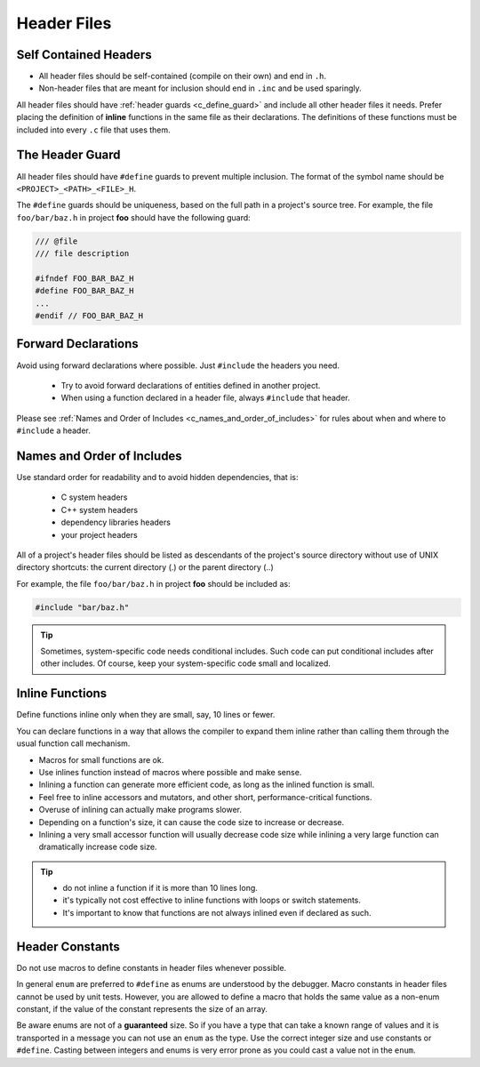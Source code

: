 Header Files
===============================================================================

.. _c_self_contained_headers:

Self Contained Headers
-------------------------------------------------------------------------------
- All header files should be self-contained (compile on their own) and end in ``.h``.
- Non-header files that are meant for inclusion should end in ``.inc`` and be used sparingly.

All header files should have :ref:`header guards <c_define_guard>` and include all other header
files it needs. Prefer placing the definition of **inline** functions in the same file as their
declarations. The definitions of these functions must be included into every ``.c`` file that uses
them.

.. _c_define_guard:

The Header Guard
-------------------------------------------------------------------------------
All header files should have ``#define`` guards to prevent multiple inclusion.
The format of the symbol name should be ``<PROJECT>_<PATH>_<FILE>_H``.

The ``#define`` guards should be uniqueness, based on the full path in a project's source tree.
For example, the file ``foo/bar/baz.h`` in project **foo** should have the following guard:

.. code-block:: c

	/// @file
	/// file description

	#ifndef FOO_BAR_BAZ_H
	#define FOO_BAR_BAZ_H
	...
	#endif // FOO_BAR_BAZ_H

.. _c_forward_declarations:

Forward Declarations
-------------------------------------------------------------------------------
Avoid using forward declarations where possible. Just ``#include`` the headers you need.

	- Try to avoid forward declarations of entities defined in another project.
	- When using a function declared in a header file, always ``#include`` that header.

Please see :ref:`Names and Order of Includes <c_names_and_order_of_includes>` for rules about
when and where to ``#include`` a header.

.. _c_names_and_order_of_includes:

Names and Order of Includes
-------------------------------------------------------------------------------
Use standard order for readability and to avoid hidden dependencies, that is:

	- C system headers
	- C++ system headers
	- dependency libraries headers
	- your project headers

All of a project's header files should be listed as descendants of the project's source directory
without use of UNIX directory shortcuts: the current directory (\.) or the parent directory (\.\.)

For example, the file ``foo/bar/baz.h`` in project **foo** should be included as:

.. code-block:: c

	#include "bar/baz.h"

.. tip::

	Sometimes, system-specific code needs conditional includes. Such code can put conditional
	includes after other includes. Of course, keep your system-specific code small and localized.

.. _c_inline_functions:

Inline Functions
-------------------------------------------------------------------------------
Define functions inline only when they are small, say, 10 lines or fewer.

You can declare functions in a way that allows the compiler to expand them inline rather than
calling them through the usual function call mechanism.

- Macros for small functions are ok.
- Use inlines function instead of macros where possible and make sense.
- Inlining a function can generate more efficient code, as long as the inlined function is small.
- Feel free to inline accessors and mutators, and other short, performance-critical functions.
- Overuse of inlining can actually make programs slower.
- Depending on a function's size, it can cause the code size to increase or decrease.
- Inlining a very small accessor function will usually decrease code size while inlining a very
  large function can dramatically increase code size.

.. tip::

	- do not inline a function if it is more than 10 lines long.
	- it's typically not cost effective to inline functions with loops or switch statements.
	- It's important to know that functions are not always inlined even if declared as such.

.. _c_constants_in_header:

Header Constants
-------------------------------------------------------------------------------
Do not use macros to define constants in header files whenever possible.

In general ``enum`` are preferred to ``#define`` as enums are understood by the debugger. Macro
constants in header files cannot be used by unit tests. However, you are allowed to define a macro
that holds the same value as a non-enum constant, if the value of the constant represents the size
of an array.

Be aware enums are not of a **guaranteed** size. So if you have a type that can take a known range
of values and it is transported in a message you can not use an ``enum`` as the type. Use the
correct integer size and use constants or ``#define``. Casting between integers and enums is very
error prone as you could cast a value not in the ``enum``.


